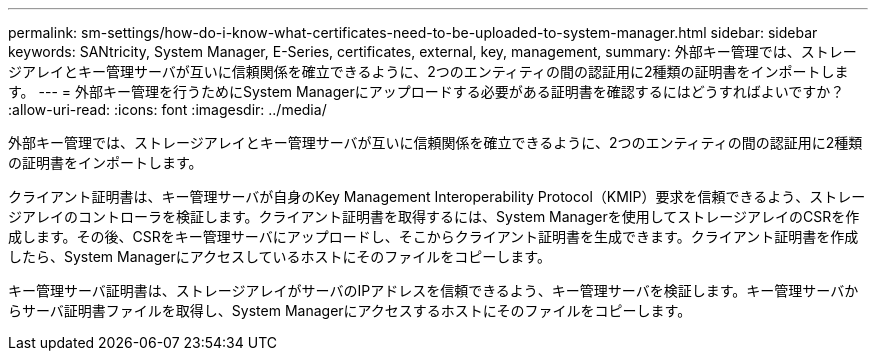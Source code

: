 ---
permalink: sm-settings/how-do-i-know-what-certificates-need-to-be-uploaded-to-system-manager.html 
sidebar: sidebar 
keywords: SANtricity, System Manager, E-Series, certificates, external, key, management, 
summary: 外部キー管理では、ストレージアレイとキー管理サーバが互いに信頼関係を確立できるように、2つのエンティティの間の認証用に2種類の証明書をインポートします。 
---
= 外部キー管理を行うためにSystem Managerにアップロードする必要がある証明書を確認するにはどうすればよいですか？
:allow-uri-read: 
:icons: font
:imagesdir: ../media/


[role="lead"]
外部キー管理では、ストレージアレイとキー管理サーバが互いに信頼関係を確立できるように、2つのエンティティの間の認証用に2種類の証明書をインポートします。

クライアント証明書は、キー管理サーバが自身のKey Management Interoperability Protocol（KMIP）要求を信頼できるよう、ストレージアレイのコントローラを検証します。クライアント証明書を取得するには、System Managerを使用してストレージアレイのCSRを作成します。その後、CSRをキー管理サーバにアップロードし、そこからクライアント証明書を生成できます。クライアント証明書を作成したら、System Managerにアクセスしているホストにそのファイルをコピーします。

キー管理サーバ証明書は、ストレージアレイがサーバのIPアドレスを信頼できるよう、キー管理サーバを検証します。キー管理サーバからサーバ証明書ファイルを取得し、System Managerにアクセスするホストにそのファイルをコピーします。

